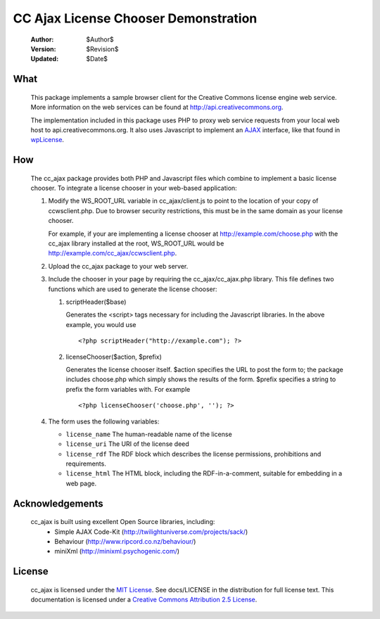 -------------------------------------
CC Ajax License Chooser Demonstration
-------------------------------------

 :Author: $Author$
 :Version: $Revision$
 :Updated: $Date$

What
====
  This package implements a sample browser client for the Creative Commons 
  license engine web service.  More information on the web services can be
  found at http://api.creativecommons.org.

  The implementation included in this package uses PHP to proxy web service
  requests from your local web host to api.creativecommons.org.  It also uses
  Javascript to implement an AJAX_ interface, like that found in wpLicense_.

How
===
  The cc_ajax package provides both PHP and Javascript files which combine to 
  implement a basic license chooser.  To integrate a license chooser in your
  web-based application:

  #. Modify the WS_ROOT_URL variable in cc_ajax/client.js to point to the 
     location of your copy of ccwsclient.php.  Due to browser security 
     restrictions, this must be in the same domain as your license chooser.

     For example, if your are implementing a license chooser at 
     http://example.com/choose.php with the cc_ajax library installed at the
     root, WS_ROOT_URL would be http://example.com/cc_ajax/ccwsclient.php.
  #. Upload the cc_ajax package to your web server.
  #. Include the chooser in your page by requiring the cc_ajax/cc_ajax.php
     library.  This file defines two functions which are used to generate
     the license chooser:

     #. scriptHeader($base)

        Generates the <script> tags necessary for including the Javascript
        libraries.  In the above example, you would use ::

        <?php scriptHeader("http://example.com"); ?>

     #. licenseChooser($action, $prefix)

        Generates the license chooser itself.  $action specifies the URL to
        post the form to; the package includes choose.php which simply 
        shows the results of the form.  $prefix specifies a string to prefix
        the form variables with.  For example ::

        <?php licenseChooser('choose.php', ''); ?>

  #. The form uses the following variables:

     * ``license_name`` The human-readable name of the license
     * ``license_uri``  The URI of the license deed
     * ``license_rdf``  The RDF block which describes the license permissions,
       prohibitions and requirements.
     * ``license_html`` The HTML block, including the RDF-in-a-comment,
       suitable for embedding in a web page.
     

Acknowledgements
================
  cc_ajax is built using excellent Open Source libraries, including:
   * Simple AJAX Code-Kit (http://twilightuniverse.com/projects/sack/)
   * Behaviour (http://www.ripcord.co.nz/behaviour/)
   * miniXml (http://minixml.psychogenic.com/)

License
=======

  cc_ajax is licensed under the `MIT License`_.  
  See docs/LICENSE
  in the distribution for full license text.  This documentation is 
  licensed under a `Creative Commons Attribution 2.5 License`_.

.. _AJAX: http://en.wikipedia.org/wiki/AJAX
.. _wpLicense: http://yergler.net/projects/wpLicense
.. _`Creative Commons Attribution 2.5 License`: http://creativecommons.org/licenses/by/2.5/
.. _`MIT License`: http://opensource.org/licenses/mit-license.php
